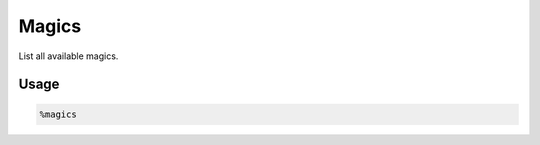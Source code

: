 Magics
======

List all available magics.

Usage
-----

.. code-block::

    %magics

.. image:: /_gifs/magics/magics.gif
    :alt: Video of magics